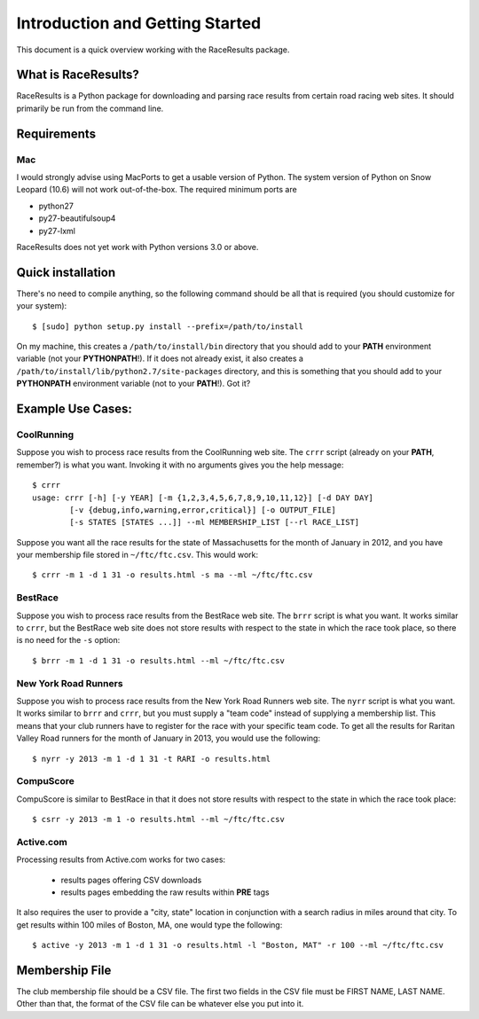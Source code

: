 ********************************
Introduction and Getting Started
********************************

This document is a quick overview working with the RaceResults package.

What is RaceResults?
--------------------

RaceResults is a Python package for downloading and parsing race
results from certain road racing web sites.  It should primarily
be run from the command line.

Requirements
------------

Mac
==============
I would strongly advise using MacPorts to get a usable version of
Python.  The system version of Python on Snow Leopard (10.6) will
not work out-of-the-box.  The required minimum ports are

* python27
* py27-beautifulsoup4
* py27-lxml

RaceResults does not yet work with Python versions 3.0 or above.

Quick installation
------------------

There's no need to compile anything, so the following command 
should be all that is required (you should customize for your system)::

    $ [sudo] python setup.py install --prefix=/path/to/install

On my machine, this creates a ``/path/to/install/bin`` directory
that you should add to your **PATH** environment variable (not your
**PYTHONPATH**!).  If it does not already exist, it also creates a
``/path/to/install/lib/python2.7/site-packages`` directory, and this
is something that you should add to your **PYTHONPATH** environment
variable (not to your **PATH**!).  Got it?

Example Use Cases:
------------------

CoolRunning
===========

Suppose you wish to process race results from the CoolRunning web
site.  The ``crrr`` script (already on your **PATH**, remember?)
is what you want.  Invoking it with no arguments gives you the help
message::

    $ crrr
    usage: crrr [-h] [-y YEAR] [-m {1,2,3,4,5,6,7,8,9,10,11,12}] [-d DAY DAY]
            [-v {debug,info,warning,error,critical}] [-o OUTPUT_FILE]
            [-s STATES [STATES ...]] --ml MEMBERSHIP_LIST [--rl RACE_LIST]


Suppose you want all the race results for the state of Massachusetts
for the month of January in 2012, and you have your membership file
stored in ``~/ftc/ftc.csv``.  This would work::

    $ crrr -m 1 -d 1 31 -o results.html -s ma --ml ~/ftc/ftc.csv


BestRace
========

Suppose you wish to process race results from the BestRace web site.
The ``brrr`` script is what you want.  It works similar to ``crrr``,
but the BestRace web site does not store results with respect to
the state in which the race took place, so there is no need for the
``-s`` option::

    $ brrr -m 1 -d 1 31 -o results.html --ml ~/ftc/ftc.csv


New York Road Runners
=====================

Suppose you wish to process race results from the New York Road
Runners web site.  The ``nyrr`` script is what you want.  It works
similar to ``brrr`` and ``crrr``, but you must supply a "team code"
instead of supplying a membership list.  This means that your club
runners have to register for the race with your specific team code.  
To get all the results for Raritan Valley Road runners for the month
of January in 2013, you would use the following::

    $ nyrr -y 2013 -m 1 -d 1 31 -t RARI -o results.html 


CompuScore
==========

CompuScore is similar to BestRace in that it does not store results
with respect to the state in which the race took place::

    $ csrr -y 2013 -m 1 -o results.html --ml ~/ftc/ftc.csv


Active.com
==========

Processing results from Active.com works for two cases:

  - results pages offering CSV downloads
  - results pages embedding the raw results within **PRE** tags

It also requires the user to provide a "city, state" location in
conjunction with a search radius in miles around that city.  To get
results within 100 miles of Boston, MA, one would type the following::

    $ active -y 2013 -m 1 -d 1 31 -o results.html -l "Boston, MAT" -r 100 --ml ~/ftc/ftc.csv


Membership File
---------------
The club membership file should be a CSV file.  The first two fields
in the CSV file must be FIRST NAME, LAST NAME.  Other than that,
the format of the CSV file can be whatever else you put into it.

